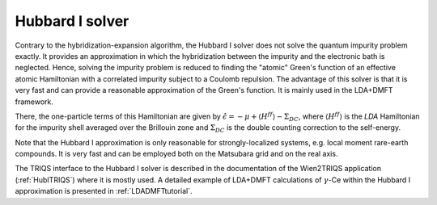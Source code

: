 
Hubbard I solver
================

Contrary to the hybridization-expansion algorithm, the Hubbard I solver does
not solve the quantum impurity problem exactly. It provides an approximation in
which the hybridization between the impurity and the electronic bath is
neglected.  Hence, solving the impurity problem is reduced to finding the
"atomic" Green's function of an effective atomic Hamiltonian with a correlated
impurity subject to a Coulomb repulsion. The advantage of this solver is that
it is very fast and can provide a reasonable approximation of the Green's
function. It is mainly used in the LDA+DMFT framework.

There, the one-particle terms of this Hamiltonian are given by
:math:`\hat{\epsilon} = -\mu+\langle H^{ff} \rangle - \Sigma_{DC}`, where
:math:`\langle H^{ff} \rangle` is the `LDA` Hamiltonian for the impurity shell
averaged over the Brillouin zone and :math:`\Sigma_{DC}` is the double counting
correction to the self-energy. 

Note that the Hubbard I approximation is only reasonable for strongly-localized
systems, e.g. local moment rare-earth compounds.  It is very fast and can be
employed both on the Matsubara grid and on the real axis.

The TRIQS interface to the Hubbard I solver is described in the documentation
of the Wien2TRIQS application (:ref:`HubITRIQS`) where it is mostly used. A
detailed example of LDA+DMFT calculations of :math:`\gamma`-Ce within the
Hubbard I approximation is presented in :ref:`LDADMFTtutorial`.
